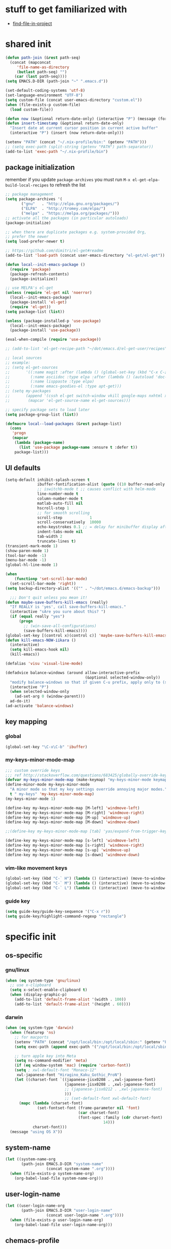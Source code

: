 #+BABEL: :cache yes
#+PROPERTY: header-args :tangle yes :comments org :results silent
#+STARTUP: showeverything

# =:tangle yes= not required for this to load correctly from init.el

* stuff to get familiarized with

  - [[https://github.com/technomancy/find-file-in-project][find-file-in-project]]

* shared init

#+BEGIN_SRC emacs-lisp
  (defun path-join (&rest path-seq)
    (concat (mapconcat
       'file-name-as-directory
       (butlast path-seq) "")
      (car (last path-seq))))
  (setq EMACS.D-DIR (path-join "~" ".emacs.d"))

  (set-default-coding-systems 'utf-8)
  (set-language-environment "UTF-8")
  (setq custom-file (concat user-emacs-directory "custom.el"))
  (when (file-exists-p custom-file)
    (load custom-file))

  (defun now (&optional return-date-only) (interactive "P") (message (format-time-string (if return-date-only "%Y-%m-%d" "%Y-%m-%d %H:%M:%S"))))
  (defun insert-timestamp (&optional return-date-only)
    "Insert date at current cursor position in current active buffer"
    (interactive "P") (insert (now return-date-only)))

  (setenv "PATH" (concat "~/.nix-profile/bin:" (getenv "PATH")))
  ;; (setq exec-path (split-string (getenv "PATH") path-separator))
  (add-to-list 'exec-path "~/.nix-profile/bin")
#+END_SRC

** package initialization

   remember if you update =package-archives= you must run
   =M-x el-get-elpa-build-local-recipes= to refresh the list

   #+BEGIN_SRC emacs-lisp
     ;; package management
     (setq package-archives '(
            ("gnu"   . "http://elpa.gnu.org/packages/")
            ("ELPA"  . "http://tromey.com/elpa/")
            ("melpa" . "https://melpa.org/packages/")))
     ;; activate all the packages (in particular autoloads)
     (package-initialize)

     ;; when there are duplicate packages e.g. system-provided Org,
     ;; prefer the newer
     (setq load-prefer-newer t)

     ;; https://github.com/dimitri/el-get#readme
     (add-to-list 'load-path (concat user-emacs-directory "el-get/el-get"))

     (defun local--init-emacs-package ()
       (require 'package)
       (package-refresh-contents)
       (package-initialize))

     ;; use MELPA's el-get
     (unless (require 'el-get nil 'noerror)
       (local--init-emacs-package)
       (package-install 'el-get)
       (require 'el-get))
     (setq package-list (list))

     (unless (package-installed-p 'use-package)
       (local--init-emacs-package)
       (package-install 'use-package))

     (eval-when-compile (require 'use-package))

     ;; (add-to-list 'el-get-recipe-path "~/dot/emacs.d/el-get-user/recipes")

     ;; local sources
     ;; example:
     ;; (setq el-get-sources
     ;;       '((:name magit :after (lambda () (global-set-key (kbd "C-x C-z") 'magit-status)))
     ;;         (:name asciidoc :type elpa :after (lambda () (autoload 'doc-mode "doc-mode" nil t) (add-to-list 'auto-mode-alist '("\\.adoc$" . doc-mode)) (add-hook 'doc-mode-hook '(lambda () (turn-on-auto-fill) (require 'asciidoc)))))
     ;;         (:name lisppaste :type elpa)
     ;;         (:name emacs-goodies-el :type apt-get)))
     ;; (setq my-packages
     ;;       (append '(cssh el-get switch-window vkill google-maps nxhtml xcscope yasnippet)
     ;;        (mapcar 'el-get-source-name el-get-sources)))

     ;; specify package sets to load later
     (setq package-group-list (list))

     (defmacro local--load-packages (&rest package-list)
       (cons
        'progn
        (mapcar
         (lambda (package-name)
           (list 'use-package package-name :ensure t :defer t))
         package-list)))
   #+END_SRC

** UI defaults

   #+BEGIN_SRC emacs-lisp
     (setq-default inhibit-splash-screen t
                   ibuffer-fontification-alist (quote ((10 buffer-read-only font-lock-constant-face) (15 (and buffer-file-name (string-match ibuffer-compressed-file-name-regexp buffer-file-name)) font-lock-doc-face) (20 (string-match "^*" (buffer-name)) font-lock-keyword-face) (25 (and (string-match "^ " (buffer-name)) (null buffer-file-name)) italic) (30 (memq major-mode ibuffer-help-buffer-modes) font-lock-comment-face) (35 (eq major-mode (quote dired-mode)) font-lock-function-name-face) (40 (string-match ".py" (buffer-name)) font-lock-type-face) (45 (string-match ".rb" (buffer-name)) font-lock-string-face) (50 (string-match ".org" (buffer-name)) font-lock-preprocessor-face)))
                   ;; iswitchb-mode t ;; causes conflict with helm-mode
                   line-number-mode t
                   column-number-mode t
                   matlab-auto-fill nil
                   hscroll-step 1
                   ;; for smooth scrolling
                   scroll-step            1
                   scroll-conservatively  10000
                   echo-keystrokes 0.1 ;; = delay for minibuffer display after pressing function key default is 1
                   indent-tabs-mode nil
                   tab-width 2
                   truncate-lines t)
     (transient-mark-mode 1)
     (show-paren-mode 1)
     (tool-bar-mode -1)
     (menu-bar-mode -1)
     (global-hl-line-mode 1)

     (when
         (functionp 'set-scroll-bar-mode)
       (set-scroll-bar-mode 'right))
     (setq backup-directory-alist '(("" . "~/dot/emacs.d/emacs-backup")))

       ;;; Don't quit unless you mean it!
     (defun maybe-save-buffers-kill-emacs (really)
       "If REALLY is 'yes', call save-buffers-kill-emacs."
       (interactive "sAre you sure about this? ")
       (if (equal really "yes")
           (progn
             ;; (win-save-all-configurations)
             (save-buffers-kill-emacs))))
     (global-set-key [(control x)(control c)] 'maybe-save-buffers-kill-emacs)
     (defun kill-emacs-NOW-iikara ()
       (interactive)
       (setq kill-emacs-hook nil)
       (kill-emacs))

     (defalias 'visu 'visual-line-mode)

     (defadvice balance-windows (around allow-interactive-prefix
                                        (&optional selected-window-only))
       "modify balance-windows so that if given C-u prefix, apply only to (selected-window)"
       (interactive "P")
       (when selected-window-only
         (ad-set-arg 0 (window-parent)))
       ad-do-it)
     (ad-activate 'balance-windows)
   #+END_SRC

** key mapping

*** global

    #+BEGIN_SRC emacs-lisp
      (global-set-key "\C-x\C-b" 'ibuffer)
    #+END_SRC

*** my-keys-minor-mode-map

    #+BEGIN_SRC emacs-lisp
      ;;; custom override keys
      ;;; ref http://stackoverflow.com/questions/683425/globally-override-key-binding-in-emacs
      (defvar my-keys-minor-mode-map (make-keymap) "my-keys-minor-mode keymap.")
      (define-minor-mode my-keys-minor-mode
        "A minor mode so that my key settings override annoying major modes."
        t " my-keys" 'my-keys-minor-mode-map)
      (my-keys-minor-mode 1)

      (define-key my-keys-minor-mode-map [M-left] 'windmove-left)
      (define-key my-keys-minor-mode-map [M-right] 'windmove-right)
      (define-key my-keys-minor-mode-map [M-up] 'windmove-up)
      (define-key my-keys-minor-mode-map [M-down] 'windmove-down)

      ;;(define-key my-keys-minor-mode-map [tab] 'yas/expand-from-trigger-key)

      (define-key my-keys-minor-mode-map [s-left] 'windmove-left)
      (define-key my-keys-minor-mode-map [s-right] 'windmove-right)
      (define-key my-keys-minor-mode-map [s-up] 'windmove-up)
      (define-key my-keys-minor-mode-map [s-down] 'windmove-down)
    #+END_SRC

*** vim-like movement keys

    #+BEGIN_SRC emacs-lisp
      (global-set-key (kbd "C-` H") (lambda () (interactive) (move-to-window-line-top-bottom 0)))
      (global-set-key (kbd "C-` M") (lambda () (interactive) (move-to-window-line-top-bottom)))
      (global-set-key (kbd "C-` L") (lambda () (interactive) (move-to-window-line-top-bottom -1)))
    #+END_SRC

*** guide key

    #+begin_src emacs-lisp
    (setq guide-key/guide-key-sequence '("C-x r"))
    (setq guide-key/highlight-command-regexp "rectangle")
    #+end_src



* specific init

** os-specific

*** gnu/linux

    #+BEGIN_SRC emacs-lisp
      (when (eq system-type 'gnu/linux)
        ;; use x-clipboard
        (setq x-select-enable-clipboard t)
        (when (display-graphic-p)
          (add-to-list 'default-frame-alist '(width . 100))
          (add-to-list 'default-frame-alist '(height . 60))))
    #+END_SRC

*** darwin

    #+BEGIN_SRC emacs-lisp
      (when (eq system-type 'darwin)
        (when (featurep 'ns)
          ;; for macports
          (setenv "PATH" (concat "/opt/local/bin:/opt/local/sbin:" (getenv "PATH")))
          (setq exec-path (append exec-path '("/opt/local/bin:/opt/local/sbin:")))

          ;; turn apple key into Meta
          (setq ns-command-modifier 'meta)
          (if (eq window-system 'mac) (require 'carbon-font))
          (setq ; xwl-default-font "Monaco-12"
           xwl-japanese-font "Hiragino_Kaku_Gothic_ProN")
          (let ((charset-font `((japanese-jisx0208 . ,xwl-japanese-font)
                                (japanese-jisx0208 . ,xwl-japanese-font)
                                ;; (japanese-jisx0212 . ,xwl-japanese-font)
                                )))
                                ;; (set-default-font xwl-default-font)
            (mapc (lambda (charset-font)
                    (set-fontset-font (frame-parameter nil 'font)
                                      (car charset-font)
                                      (font-spec :family (cdr charset-font) :size
                                                 14)))
                  charset-font)))
        (message "using OS X"))
    #+END_SRC

** system-name

   #+BEGIN_SRC emacs-lisp
     (let ((system-name-org
            (path-join EMACS.D-DIR "system-name"
                       (concat system-name ".org"))))
       (when (file-exists-p system-name-org)
         (org-babel-load-file system-name-org)))
   #+END_SRC

** user-login-name

   #+BEGIN_SRC emacs-lisp
     (let ((user-login-name-org
            (path-join EMACS.D-DIR "user-login-name"
                       (concat user-login-name ".org"))))
       (when (file-exists-p user-login-name-org)
         (org-babel-load-file user-login-name-org)))
   #+END_SRC

** chemacs-profile

   #+BEGIN_SRC emacs-lisp
     (when (boundp 'chemacs-current-emacs-profile)
       (let ((chemacs-profile-custom-file
              (path-join user-emacs-directory
                         "chemacs-profile-custom.el")))
         (when (file-exists-p chemacs-profile-custom-file)
           (load-file chemacs-profile-custom-file))))
   #+END_SRC

* package setup

** common

#+BEGIN_SRC emacs-lisp
  (local--load-packages
   ace-window  ;; switch to window by numbered target labels
   async ;; https://github.com/jwiegley/emacs-async
   auto-complete

   calfw
   calfw-org
   color-theme
   company
   counsel  ;; counsel-buffer-or-recentf etc

   csv-mode ;; in elpa, not melpa
   dash
   deadgrep
   deft
   diff-hl
   dirtree
   dumb-jump  ;; config-less M-. (xref-find-definitions)
   duplicate-thing  ;; provides duplicate-thing (e.g. duplicate a line)
   editorconfig
   elfeed
   elscreen
   emojify
   ereader  ;; .epub reader (somewhat stale)
   esqlite
   eyebrowse
   free-keys  ;; show what keys are available for binding; cf describe-personal-keybindings() from use-package
   fic-mode ;; to highlight TODO FIXME BUG etc
   find-file-in-project
   git-gutter
   git-timemachine
   guide-key
   ;; google-this

   helm
   helm-rg
   helm-org-rifle ;; https://github.com/alphapapa/helm-org-rifle
   helm-projectile
   helm-swoop

   hnreader
   htmlize ;; htmlize is needed for syntax highlighting in org-mode html output
   hydra
   ibuffer-vc
   iedit
   ivy
   ivy-rich

   json-mode
   jsonnet-mode
   jsonl
   jupyter
   lsp-mode
   lsp-ui

   magit
   mermaid-mode
   multiple-cursors
   muse
   mustache
   navi-mode
   neotree
   nix-mode

   ;; org-brain  ;; haven't used for long
   org-download
   org-noter
   org-ql
   org-sidebar
   origami  ;; code folding
   outorg outshine  ;; retire?
   ov ;; overlay

   paredit
   powerline
   project-explorer
   projectile
   request
   restclient
   quelpa
   s
   simple-httpd
   skewer-mode ;; js live repl https://github.com/skeeto/skewer-mode
   solarized-theme
   spinner ;; spinner for ongoing operation
   sqlite
   sr-speedbar ;; file list view in buffer
   string-inflection ;; underscore -> UPCASE -> CapitalCase -> camelCase -> kebab-case
   swiper
   tabbar
   terraform-mode
   transpose-frame
   try
   typescript-mode
   undo-tree
   vterm
   ;; if win-switch works, remove this:
   ;; linkd ;; required for win-switch
   with-editor ;; dependency for magit
   yasnippet
   )
#+END_SRC

** quelpa

   #+BEGIN_SRC emacs-lisp
     (quelpa
      '(quelpa-use-package
        :fetcher git
        :url "https://github.com/quelpa/quelpa-use-package.git"))
     (require 'quelpa-use-package)
   #+END_SRC

*** dired+

    #+BEGIN_SRC emacs-lisp
      (use-package dired+
        :quelpa (dired+ :fetcher github :repo "emacsmirror/dired-plus"))
      ;; show details by default; "(" to toggle
      (setq diredp-hide-details-initially-flag nil)
    #+END_SRC

*** unbound

    provides =describe-unbound-keys=

    #+BEGIN_SRC emacs-lisp
      (use-package unbound
        :quelpa (unbound :fetcher github :repo "emacsmirror/unbound"))
    #+END_SRC

*** so-long

    https://www.emacswiki.org/emacs/SoLong

    #+BEGIN_SRC emacs-lisp
      (use-package so-long
        :quelpa (so-long :url "https://raw.githubusercontent.com/emacs-mirror/emacs/master/lisp/so-long.el" :fetcher url)
        :config (global-so-long-mode 1))
    #+END_SRC

** eval-in-repl

   #+BEGIN_SRC emacs-lisp :results silent
     (use-package eval-in-repl
       :ensure t
       :config (progn
                 ;; Shell support
                 (require 'eval-in-repl-shell)

                 ;; Version with opposite behavior to eir-jump-after-eval configuration
                 (defun eir-eval-in-shell2 ()
                   "eval-in-repl for shell script (opposite behavior)

                    This version has the opposite behavior to the eir-jump-after-eval
                    configuration when invoked to evaluate a line."
                   (interactive)
                   (let ((eir-jump-after-eval (not eir-jump-after-eval)))
                     (eir-eval-in-shell)))
                 ;; (add-hook 'sh-mode-hook
                 ;;           '(lambda()
                 ;;              (local-set-key (kbd "C-M-<return>") 'eir-eval-in-shell2)))

                 (add-hook 'sh-mode-hook
                           '(lambda()
                              (local-set-key (kbd "C-<return>") 'eir-eval-in-shell)))))
   #+END_SRC

*** eval-in-repl-like for ansi-term

    will only work if ansi-term is in line mode (=C-c C-j=)
    switch back to char mode with =C-c C-k=

    #+BEGIN_SRC emacs-lisp
      (setq local--term-buffer-maximum-size 0)
      (defun local--send-current-line-to-term (prefix)
        ;; prefix to insert output below current line
        (interactive "P")
        (let* ((cur-line (thing-at-point 'line t))
               ;; (process-name "*ansi-term*")
               (process-name "*shell*")
               ;; (cur-line "ls -l\n")
               (cur-buf (current-buffer))
               (shell-buf (get-buffer process-name))
               (cur-point-in-process (let ((rtn (progn (switch-to-buffer shell-buf)
                                                       (point))))
                                       (switch-to-buffer cur-buf)
                                       rtn)))
          (process-send-string
           process-name
           (if (string-match "[ \t\n]*$" cur-line)
               (concat (replace-match "" nil nil cur-line) "\n")
             cur-line))
          (if prefix
              (save-excursion
                ;; hack
                (sleep-for 1)
                (let ((new-point-max (progn (switch-to-buffer shell-buf)
                                            (point-max)))
                      (new-content (progn
                                     (switch-to-buffer shell-buf)
                                     (buffer-substring cur-point-in-process (point-max)))))
                  (switch-to-buffer cur-buf)
                  (end-of-line)
                  (newline)
                  (insert new-content)
                  (insert (format "point: %s\nnew max: %s\nstring: %s\n" cur-point-in-process new-point-max new-content))))
            (progn
              (message "NO PREFIX")
             (next-line)))))
      ;; (local-set-key (kbd "C-<return>") 'local--send-current-line-to-term)
    #+END_SRC

** deft

   #+BEGIN_SRC emacs-lisp
     ;; in case useful: http://jblevins.org/projects/deft/
     ;; Deft is an Emacs mode for quickly browsing, filtering, and editing directories of plain text notes, inspired by Notational Velocity.
     (setq deft-extensions '("org" "tid")
           deft-directory "~/note/org/"
           deft-text-mode 'org-mode
           deft-recursive t
           deft-use-filename-as-title t
           deft-ignore-file-regexp "\\$.+") ;; for ignoring special tiddlers
   #+END_SRC

** fiplr (vim-like ctrl-p)

   #+BEGIN_SRC emacs-lisp
     (use-package fiplr
       :ensure t
       :config (setq fiplr-ignored-globs
                     '((directories (".git" ".svn"))
                       (files ("*.jpg" "*.png" "*.zip" "*~"
                               "*.pyc" "*.min.js")))))
   #+END_SRC

** multi-web-mode

   #+BEGIN_SRC emacs-lisp
     (use-package multi-web-mode
       :ensure t
       :defer t
       :config (progn
                 (setq mweb-default-major-mode 'html-mode)
                 (setq mweb-tags '((php-mode "<\\?php\\|<\\? \\|<\\?=" "\\?>")
                                   (js-mode "<script +\\(type=\"text/javascript\"\\|language=\"javascript\"\\)[^>]*>" "</script>")
                                   (css-mode "<style +type=\"text/css\"[^>]*>" "</style>")))
                 (setq mweb-filename-extensions '("php" "htm" "html" "ctp" "phtml" "php4" "php5"))
                 (multi-web-global-mode 1)))
   #+END_SRC

** win-switch

   allows repeated =other-window= via =C-x o o o ...=

   #+BEGIN_SRC emacs-lisp
     (use-package win-switch
       :ensure t
       :bind ("C-x o" . win-switch-dispatch)
       :config (setq win-switch-idle-time 0.3))
   #+END_SRC

** package-common.el

  #+BEGIN_SRC emacs-lisp
    (setq el-get-sources
          '((:name tiddlywiki-org
                   :type git
                   :url "git://github.com/whacked/tiddlywiki-org.git"
                   :features "tiddlywiki-mode")

            (:name ob-shstream
                   :type git
                   :url "git://github.com/whacked/ob-shstream.git"
                   :features "ob-shstream")

            (:name clojure-utils
                   :type git
                   :url "https://github.com/plexus/emacs-clojure-utils.git"
                   :features "clojure-utils")))

    (setq my-packages
          (append
           '(el-get
             ;; NOTE: packages moved to use-package macro
             )
           (mapcar 'el-get-source-name el-get-sources)))

  #+END_SRC

** color themes

   #+BEGIN_SRC emacs-lisp
     (setq package-list
           (delete-dups
            (append package-list
                    '(color-theme-buffer-local
                      load-theme-buffer-local
                      ;; color themes, see https://emacsthemes.com/charts/all-time.html
                      alect-themes
                      ample-theme
                      cyberpunk-theme
                      leuven-theme
                      material-theme
                      monokai-theme
                      solarized-theme
                      ujelly-theme
                      zenburn-theme
                      ))))
   #+END_SRC

** conditional package loaders

*** coding.el (:code)

 #+BEGIN_SRC emacs-lisp
   (when t ;; (memq :code package-group-list)
     (setq package-list
           (delete-dups
            (append package-list
                    '(f
                      ess
                      gnuplot-mode
                      graphviz-dot-mode
                      haskell-mode
                      haxe-mode
                      js2-mode
                      json-rpc ;; https://github.com/skeeto/elisp-json-rpc
                      lua-mode
                      markdown-mode
                      matlab-mode
                      ;; nxhtml
                      ob-async ;; https://github.com/astahlman/ob-async
                      ob-go ;; https://github.com/pope/ob-go
                      ob-ipython ;; https://github.com/gregsexton/ob-ipython/
                      python-mode
                      pyvenv
                      rainbow-mode
                      rspec-mode
                      ruby-mode
                      yaml-mode
                      zencoding-mode
                      inf-ruby
                      ))))
     (setq my-packages
           (delete-dups
            (append my-packages
                    '(
                      ;; nxhtml
                      )))))
   (add-hook 'haskell-mode-hook 'turn-on-haskell-doc-mode)
   (add-hook 'haskell-mode-hook 'turn-on-haskell-indentation)

   (eval-after-load 'haxe-mode
     '(define-key haxe-mode-map (kbd "C-c C-c")
        (lambda () (interactive) (compile "make"))))
   (add-hook 'shell-mode-hook 'ansi-color-for-comint-mode-on)
 #+END_SRC

*** lispy-stuff.el (:lisp)

 #+BEGIN_SRC emacs-lisp
   (setq package-list
         (delete-dups
          (append package-list
                  '(cider
                    clojure-mode
                    clj-refactor
                    expand-region
                    hy-mode
                    popup
                    queue
                    sibilant-mode
                    inf-clojure
                    seq))))

   (global-set-key (kbd "C-=") 'er/expand-region)
   (autoload 'paredit-mode "paredit" "Minor mode for pseudo-structurally editing Lisp code." t)
   (add-hook 'cider-repl-mode-hook        #'enable-paredit-mode)
   (add-hook 'emacs-lisp-mode-hook        #'enable-paredit-mode)
   (add-hook 'lisp-mode-hook              #'enable-paredit-mode)
   (add-hook 'lisp-interaction-mode-hook  #'enable-paredit-mode)
   (add-hook 'hy-mode-hook                #'enable-paredit-mode)
   (add-hook 'sibilant-mode-hook          #'enable-paredit-mode)
   (add-hook 'clojure-mode-hook           #'enable-paredit-mode)
   (add-hook 'clojurescript-mode-hook     #'enable-paredit-mode)
 #+END_SRC

*** only run on main machine (:unportable)

 #+BEGIN_SRC emacs-lisp
   (when (memq :unportable package-group-list)
     (local--load-packages
      pdf-tools
      ;; org-pdfview
      epc ;; https://github.com/kiwanami/emacs-epc
      ;; swank-js ;; move to el-get?
      ))

 #+END_SRC

*** apply packages

 #+BEGIN_SRC emacs-lisp
   ;; install the missing packages
   (dolist (package package-list)
     (unless (package-installed-p package)
       (package-install package)))

   (setq my-packages (delete-dups my-packages))
   (el-get 'sync my-packages)
 #+END_SRC

* usual-environment.el

** recentf

#+BEGIN_SRC emacs-lisp
  (recentf-mode 1)
  (setq recentf-max-menu-items 100)
  (setq recentf-max-saved-items 200)
#+END_SRC

** remainder

#+BEGIN_SRC emacs-lisp
  (setq helm-exit-idle-delay 0) ;; fixes "display not ready" https://github.com/emacs-helm/helm/issues/550

  ;; kill process hack
  ;; http://stackoverflow.com/questions/10627289/emacs-internal-process-killing-any-command
  (define-key process-menu-mode-map (kbd "C-k") 'joaot/delete-process-at-point)

  (defun joaot/delete-process-at-point ()
    (interactive)
    (let ((process (get-text-property (point) 'tabulated-list-id)))
      (cond ((and process
                  (processp process))
             (delete-process process)
             (revert-buffer))
            (t
             (error "no process at point!")))))

  ;; prevent special buffers from messing with the current layout
  ;; see: http://www.gnu.org/software/emacs/manual/html_node/emacs/Special-Buffer-Frames.html
  (setq special-display-buffer-names
        '("*grep*" "*tex-shell*" "*Help*" "*Packages*" "*Capture*"))
  (setq special-display-function 'my-special-display-function)
  (defun my-special-display-function (buf &optional args)
    ;; (special-display-popup-frame buf)
    (special-display-popup-frame buf `((height . 40)
                                       ;; (left . ,(+ 40 (frame-parameter (selected-frame) 'left)))
                                       ;; (top . ,(+ 20 (frame-parameter (selected-frame) 'top)))
                                       )))
  ;; new behavior in emacs 24?
  ;; http://superuser.com/questions/397806/emacs-modify-quit-window-to-delete-buffer-not-just-bury-it
  (defadvice quit-window (before quit-window-always-kill)
    "When running `quit-window', always kill the buffer."
    (ad-set-arg 0 t))
  (ad-activate 'quit-window)

  (require 'dabbrev)
  (setq dabbrev-always-check-other-buffers t)
  (setq dabbrev-abbrev-char-regexp "\\sw\\|\\s_")

  ;;; see http://www.emacswiki.org/emacs/DeskTop
  ;;; desktop-override-stale-locks.el begins here
  (defun emacs-process-p (pid)
    "If pid is the process ID of an emacs process, return t, else nil.
  Also returns nil if pid is nil."
    (when pid
      (let* ((cmdline-file (concat "/proc/" (int-to-string pid) "/cmdline")))
        (when (file-exists-p cmdline-file)
          (with-temp-buffer
            (insert-file-contents-literally cmdline-file)
            (goto-char (point-min))
            (search-forward "emacs" nil t)
            pid)))))

  (defadvice desktop-owner (after pry-from-cold-dead-hands activate)
    "Don't allow dead emacsen to own the desktop file."
    (when (not (emacs-process-p ad-return-value))
      (setq ad-return-value nil)))
  ;;; desktop-override-stale-locks.el ends here

  (when (load "auctex.el" t t t) ;; first t = don't throw error if not exist
    (load "preview-latex.el" nil t t)
    (add-hook 'LaTeX-mode-hook 'turn-on-reftex)
    (setq TeX-command-master "latex")
    (setq TeX-auto-save t)
    (setq TeX-parse-self t)
    (setq TeX-save-query t))

  (defun surround-region-with-tag (tag-name beg end)
    (interactive "sTag name: \nr")
    (save-excursion
      (goto-char end)
      (insert "</" tag-name ">")
      (goto-char beg)
      (insert "<" tag-name ">")))

  (require 'ansi-color)
  (require 'uniquify)
  (setq uniquify-buffer-name-style 'post-forward-angle-brackets)

  (setq ibuffer-expert t)
  (add-hook 'ibuffer-mode-hook '(lambda () (ibuffer-auto-mode 1)))
  ;; (setq ibuffer-show-empty-filter-groups nil)
  (add-hook 'ibuffer-hook
            (lambda ()
              (ibuffer-vc-set-filter-groups-by-vc-root)
              (ibuffer-do-sort-by-alphabetic)))
  ;; see http://www.emacswiki.org/emacs/IbufferMode#toc3
  ;; Switching to ibuffer puts the cursor on the most recent buffer
  (defadvice ibuffer (around ibuffer-point-to-most-recent) ()
             "Open ibuffer with cursor pointed to most recent buffer name"
             (let ((recent-buffer-name (buffer-name)))
               ad-do-it
               (ibuffer-jump-to-buffer recent-buffer-name)))
  (ad-activate 'ibuffer)

  (winner-mode 1)

  (setq slime-multiprocessing t)
  (setq slime-net-coding-system 'utf-8-unix)

  ;; to clear shell in ESS mode
  ;; http://stackoverflow.com/questions/3447531/emacs-ess-version-of-clear-console
  (defun clear-shell ()
    (interactive)
    (let ((old-max comint-buffer-maximum-size))
      (setq comint-buffer-maximum-size 0)
      (comint-truncate-buffer)
      (setq comint-buffer-maximum-size old-max)))
  (put 'set-goal-column 'disabled nil)
  (put 'narrow-to-region 'disabled nil)

  ;; eliminate strange error with this for now
  (defvar warning-suppress-types nil)
#+END_SRC

** org mode

   if you are getting =Symbol's value as variable is void: org-babel-safe-header-args= errors
   you can try =M-x org-reload= and re-init

 #+BEGIN_SRC emacs-lisp
   (define-key global-map "\C-cl" 'org-store-link)
   (define-key global-map "\C-ca" 'org-agenda)
   (define-key my-keys-minor-mode-map (kbd "M-_") 'org-metaleft)
   (define-key my-keys-minor-mode-map (kbd "M-+") 'org-metaright)
 #+END_SRC

 #+BEGIN_SRC emacs-lisp
   ;; force org-babel src edit to use same window instead of splitting
   (setq org-src-window-setup 'current-window)
   (require 'jupyter)
   (org-babel-do-load-languages
    'org-babel-load-languages
    '((R . t)
      (python . t)
      (ledger . t)
      (jupyter . t)  ;; emacs-jupyter
      (C . t)
      (lua . t)
      (gnuplot . t)
      (emacs-lisp . t)
      (ruby . t)
      (shell . t)
      (clojure . t)
      (lisp . t)
      (haskell . t)
      (dot . t)
      (perl . t)
      ;; (matlab . t)
      (octave . t)
      (org . t)
      (latex . t)
      (ditaa . t)
      (go . t)
      (sqlite . t)
      (shstream . t)
      ))

   (when (locate-library "python-mode")
     (require 'python-mode)
     ;; don't make python-mode launch a shell everytime a .py file is
     ;; loaded
     (setq py-start-run-py-shell nil)
     ;; (add-to-list 'auto-mode-alist '("\\.py\\'" . python-mode))
     ;; (add-to-list 'interpreter-mode-alist '("python" . python-mode))
     ;; (when (executable-find "ipython")
     ;;   (require 'ipython)
     ;;   (setq org-babel-python-mode 'python-mode))
     )

   ;; (setq-default py-split-windows-on-execute-function 'split-window-horizontally)
   (setq-default py-keep-windows-configuration t)

   ;; FIXME
   ;; (setq org-ditaa-jar-path "~/dot/emacs.d/bundle/org-mode/contrib/scripts/ditaa.jar")

   (defun ansi-unansify (beg end)
     "to help fix ansi- control sequences in babel-sh output"
     (interactive (list (point) (mark)))
     (unless (and beg end)
       (error "The mark is not set now, so there is no region"))
     (insert (ansi-color-filter-apply (filter-buffer-substring beg end t))))

   (setq org-log-done t)

   ;;Match org file: links
   ;; old, for iimage-minor-mode
   ;; (add-to-list 'iimage-mode-image-regex-alist
   ;;              (cons (concat "file:\\(~?[]\\[\\(\\),~+./_0-9a-zA-Z -]+\\.\\(GIF\\|JP\\(?:E?G\\)\\|P\\(?:BM\\|GM\\|N[GM]\\|PM\\)\\|SVG\\|TIFF?\\|X\\(?:[BP]M\\)\\|gif\\|jp\\(?:e?g\\)\\|p\\(?:bm\\|gm\\|n[gm]\\|pm\\)\\|svg\\|tiff?\\|x\\(?:[bp]m\\)\\)\\)")  1))
   (define-key global-map (kbd "<f9>") 'org-agenda)
   (defun set-calendar-appt ()
     (save-excursion
       (end-of-buffer)
       (outline-previous-visible-heading 1)
       (backward-char)
       (when (re-search-forward org-ts-regexp nil t)
         (let* ((spl-matched (split-string (match-string 1) " "))
                (date (first spl-matched))
                (time (if (= 3 (length spl-matched)) ;; contains time
                          (third spl-matched)
                        ;; only contains date
                        nil))
                (tm-start (or time "00:00"))
                (alarm "5min")
                (name (save-excursion
                        (end-of-buffer)
                        (outline-previous-visible-heading 1)
                        (backward-char)
                        (when (re-search-forward org-complex-heading-regexp nil t)
                          (replace-regexp-in-string (concat "[[:space:]]*" org-ts-regexp "[[:space:]]*") "" (match-string 4))))))
           (start-process
            "kalarm-process" "*Messages*" "/usr/bin/kalarm"
            "--color"
            "0x00FF00"
            "--time"
            (format "%s-%s" date tm-start)
            "--reminder"
            "0H5M"
            ;; doesn't work :(
            ;; "--play" "/usr/share/sounds/KDE-Im-Sms.ogg"
            "--beep"
            (format "%s" name))))))

   ;; thanks to http://kliketa.wordpress.com/2010/08/04/gtklook-browse-documentation-for-gtk-glib-and-gnome-inside-emacs/
   ;NEW;(require 'gtk-look)
   (setq browse-url-browser-function 'browse-url-generic
         browse-url-generic-program "chromium-browser")
   ;;(setq browse-url-browser-function
   ;; '(("file:.*/usr/share/doc/.*gtk.*-doc/.*" . w3m-browse-url)
   ;;   ("." . browse-url-firefox)))

   ;; ref: http://emacs-fu.blogspot.com/2009/11/showing-pop-ups.html
   (defun djcb-popup (title msg &optional icon sound)
     "Show a popup if we're on X, or echo it otherwise; TITLE is the title
   of the message, MSG is the context. Optionally, you can provide an ICON and
   a sound to be played"

     (interactive)
     (if (eq window-system 'x)
         (shell-command (concat "notify-send "

                                (if icon (concat "-i " icon) "")
                                " '" title "' '" msg "'")))
     (when sound (shell-command
                  (concat "mplayer -really-quiet " sound " 2> /dev/null"))))

   ;; the appointment notification facility
   (setq
    appt-message-warning-time 10 ;; warn 10 min in advance
    appt-display-mode-line t     ;; show in the modeline
    appt-display-format 'window) ;; use our func
   (appt-activate 1)              ;; active appt (appointment notification)
   (display-time)                 ;; time display is required for this...
   (setq appt-audible t)

   ;; our little façade-function for djcb-popup
   (defun djcb-appt-display (min-to-app new-time msg)
     (djcb-popup (format "Appointment in %s minute(s)" min-to-app) msg
                 "/usr/share/icons/gnome/32x32/status/appointment-soon.png"
                 "/usr/share/sounds/ubuntu/stereo/phone-incoming-call.ogg"))
   (setq appt-disp-window-function (function djcb-appt-display))

   (defun org-add-appt-after-save-hook ()
     (if ;(string= mode-name "Org")
         (member (buffer-file-name) org-agenda-files)
         (org-agenda-to-appt)))
   (add-hook 'after-save-hook 'org-add-appt-after-save-hook)

    ;; update appt each time agenda opened
   (add-hook 'org-finalize-agenda-hook 'org-agenda-to-appt)

   (defun kiwon/merge-appt-time-msg-list (time-msg-list)
     "Merge time-msg-list's elements if they have the same time."
     (let* ((merged-time-msg-list (list)))
       (while time-msg-list
         (if (eq (car (caar time-msg-list)) (car (caar (cdr time-msg-list))))
             (setq time-msg-list
                   (cons
                    (append
                     (list (car (car time-msg-list)) ; time
                           (concat (car (cdr (car time-msg-list))) " / "(car (cdr (car (cdr time-msg-list)))))) ; combined msg
                     (cdr (cdr (car time-msg-list)))) ; rest information
                    (nthcdr 2 time-msg-list)))
           (progn (add-to-list 'merged-time-msg-list (car time-msg-list) t)
                  (setq time-msg-list (cdr time-msg-list)))))
       merged-time-msg-list))

   (defun kiwon/org-agenda-to-appt ()
     (prog2
         (setq appt-time-msg-list nil)
         (org-agenda-to-appt)
       (setq appt-time-msg-list (kiwon/merge-appt-time-msg-list appt-time-msg-list))))

   ;; (add-hook 'org-finalize-agenda-hook (function kiwon/org-agenda-to-appt))

   ;; see earlier commits for google calendar interaction
   ;; ref http://article.gmane.org/gmane.emacs.orgmode/27214
   ;; "defadvice org-agenda-add-entry-to-org-agenda-diary-file"
 #+END_SRC

*** re-enable org-tempo

    this enables shortcut expansions like "<s<TAB>". it is off by default since org 9.2

    #+begin_src emacs-lisp
      (when (<= 9.2
                (string-to-number
                 (replace-regexp-in-string
                  "\\.[[:digit:]]+$" ""
                  org-version)))
        (require 'org-tempo))
    #+end_src

*** org capture

    see http://pages.sachachua.com/.emacs.d/Sacha.html#orgheadline56
    http://doc.norang.ca/org-mode.html#Capture
    http://orgmode.org/manual/Template-elements.html
    http://orgmode.org/manual/Capture-templates.html#Capture-templates


    #+BEGIN_SRC emacs-lisp
      (add-hook 'org-remember-mode-hook '(lambda () (visual-line-mode t)))
      (add-hook 'org-remember-before-finalize-hook 'set-calendar-appt)

      ;;; attempt to use org-capture.
      ;;; remember's work flow is actually more pleasant.
      ;;; in single buffer visible phase, capture:
      ;;; 1. creates split buffer, gets selection
      ;;; 2. fills template in that buffer
      ;;; 3. completes capture in that buffer
      ;;; 4. restores original buffer
      ;;; this is identical to remember
      ;;; in split-buffer phase, capture:
      ;;; 1. opens selection window in non-focused buffer (good)
      ;;; 2. after get selection, fills template in focused buffer,
      ;;; i.e. it switches away from the window where the selection took place (bad)
      ;;; 3. when authoring buffer for capture is open, the previously
      ;;; focused buffer is again put in the split where the template
      ;;; selection screen came up (bad)
      ;;; 4. when finished, layout is restored (expected)
      ;;; the amount of attention shifting is pretty annoying
      ;;;
      ;;;;(define-key global-map "\M-\C-r" 'org-capture)
      ;;;(setq org-capture-templates
      ;;;      '(("t" "Todo" entry (file "~/note/org/todos.org" "Tasks")
      ;;;         "* TODO %?\nAdded: %U" :empty-lines 1)
      ;;;        ("c" "CNE-todo" entry ("~/note/cne/cne.org" "All Todo")
      ;;;         "* TODO [#%^{IMPORTANCE|B}] [%^{URGENCY|5}] %?\nAdded: %U")
      ;;;        ("n" "Nikki" entry (file+headline "~/note/org/nikki.org" "ALL")
      ;;;         "* %U %?\n\n %i\n %a\n\n" :empty-lines 1)
      ;;;        ("s" "State" entry (file "~/note/org/state.org")
      ;;;         "* %U %? " :empty-lines 1)
      ;;;        ("v" "Vocab" plain (file "~/note/org/vocab.org")
      ;;;         "** %U %^{Word}\n%?\n# -*- xkm-export -*-\n" :empty-lines 1)
      ;;;        ;; idea template used to be:
      ;;;        ;; "* %^{Title}\n%?\n  %a"
      ;;;        ;; but org-capture-fill-template calls (delete-other-windows)
      ;;;        ;; and maximizes the template-filling buffer
      ;;;        ;; which is pretty annoying. so simply stop using template prompts
      ;;;        ("i" "Idea" entry (file "~/note/org/idea.org")
      ;;;         "* %?\n  %a" :empty-lines 1)
      ;;;        ("d" "Dump" entry (file+datetree "~/note/org/dump.org")
      ;;;         "* %?\n%U\n" :empty-lines 1)))

      ;; (require 'org-drill)

      ;;; org-mode with remember
      ;; (org-remember-insinuate)
      (setq org-directory "~/note/org")
      (setq org-default-notes-file (concat (file-name-as-directory org-directory) "index.org.gpg"))

      ;;(define-key global-map "\C-cr" 'org-remember)
      ;; (define-key global-map "\M-\C-r" 'org-remember)
      (global-set-key (kbd "C-c c") 'org-capture)

      ;; Capture templates for: TODO tasks, Notes, appointments, phone calls, meetings, and org-protocol
      ;; (setq org-capture-templates
      ;;       (quote (("t" "todo" entry (file "~/git/org/refile.org")
      ;;                "* TODO %?\n%U\n%a\n" :clock-in t :clock-resume t)
      ;;               ("r" "respond" entry (file "~/git/org/refile.org")
      ;;                "* NEXT Respond to %:from on %:subject\nSCHEDULED: %t\n%U\n%a\n" :clock-in t :clock-resume t :immediate-finish t)
      ;;               ("n" "note" entry (file "~/git/org/refile.org")
      ;;                "* %? :NOTE:\n%U\n%a\n" :clock-in t :clock-resume t)
      ;;               ("j" "Journal" entry (file+datetree "~/git/org/diary.org")
      ;;                "* %?\n%U\n" :clock-in t :clock-resume t)
      ;;               ("w" "org-protocol" entry (file "~/git/org/refile.org")
      ;;                "* TODO Review %c\n%U\n" :immediate-finish t)
      ;;               ("m" "Meeting" entry (file "~/git/org/refile.org")
      ;;                "* MEETING with %? :MEETING:\n%U" :clock-in t :clock-resume t)
      ;;               ("p" "Phone call" entry (file "~/git/org/refile.org")
      ;;                "* PHONE %? :PHONE:\n%U" :clock-in t :clock-resume t)
      ;;               ("h" "Habit" entry (file "~/git/org/refile.org")
      ;;                "* NEXT %?\n%U\n%a\nSCHEDULED: %(format-time-string \"%<<%Y-%m-%d %a .+1d/3d>>\")\n:PROPERTIES:\n:STYLE: habit\n:REPEAT_TO_STATE: NEXT\n:END:\n"))))

      ;; see http://orgmode.org/manual/Template-elements.html

      (setq org-capture-templates
      '(
        ;; ("t" "Todo" entry
        ;;  "~/note/org/todos.org"
        ;;  "* TODO %?\nAdded: %U" "Main")
        ;; ("c" "CNE" entry
        ;;   "~/note/cne/cne.org"
        ;;  "* TODO %?\nAdded: %U" "All Todo")
        ;; ("n" "Nikki" entry
        ;;   "~/note/org/nikki.org"
        ;;  "* %U %?\n\n %i\n %a\n\n" "ALL")
        ;; ;; ("State" ?s "* %U %? " "~/note/org/state.org")
        ;; ("s" "Scholar" entry
        ;;  "~/note/org/scholar.org"
        ;;  "* %?\nadded: %U")
        ;; ("v" "Vocab" entry
        ;;   "~/note/org/vocab.org"
        ;;  "* %U %^{Word}\n%?\n# -*- xkm-export -*-\n")
        ;; ("i" "Idea" entry
        ;;       "~/note/org/idea.org"
        ;;      "* %^{Title}\n%?\n  %a\n  %U" "Main")
        ;;     ;;("Music" ?m "- %? %U\n" "~/note/org/music.org" "good")
        ;;     ("l" "learn" entry
        ;;      "omi%?" "~/note/org/learn.org" "captured")
        ;;     ("m" "mem" "** %U    :drill:\n
        ;;     :PROPERTIES:
        ;;     :DATE_ADDED: %U
        ;;     :SOURCE_URL: %a
        ;;     :END:
        ;; \n%i%?" "~/note/org/learn.org" "captured")
        ("d" "Dump" entry
         (file+headline "~/note/org/dump.org" "test")
         )
        ))
    #+END_SRC

*** timestamps in org babel code blocks

https://emacs.stackexchange.com/a/35904

#+BEGIN_SRC emacs-lisp
(defadvice org-babel-execute-src-block (after org-babel-record-execute-timestamp)
  (let ((code-block-params (nth 2 (org-babel-get-src-block-info)))
        (code-block-name (nth 4 (org-babel-get-src-block-info))))
    (let ((timestamp (cdr (assoc :timestamp code-block-params)))
          (result-params (assoc :result-params code-block-params)))
      (if (and (equal timestamp "t") (> (length code-block-name) 0))
          (save-excursion
            (search-forward-regexp (concat "#\\+RESULTS\\(\\[.*\\]\\)?: "
                                           code-block-name))
            (beginning-of-line)
            (search-forward "RESULTS")
            (kill-line)
            (insert (concat (format-time-string "[%F %r]: ") code-block-name)))
        (if (equal timestamp "t")
            (message (concat "Result timestamping requires a #+NAME: "
                             "and a ':results output' argument.")))))))
(ad-activate 'org-babel-execute-src-block)
#+END_SRC

#+BEGIN_EXAMPLE
  ,#+NAME: test-no-timestamp
  ,#+BEGIN_SRC sh :results output :cache yes
  echo "This ones doesn't have the right args for timestamping $(date)"
  ,#+END_SRC

  ,#+RESULTS[fb30d36ed14e5d85deb704ca333e08b83897bfe4]: test-no-timestamp
  : This ones doesn't have the right args for timestamping Sun 12 Jul 2020 08:25:51 PM PDT

  note that the :cache parameter gets overridden

  ,#+NAME: test-timestamp
  ,#+BEGIN_SRC shell :results output :timestamp t :cache yes
  echo "This one should have a timestamp. Run me again, I update."
  ,#+END_SRC

  ,#+RESULTS[2020-07-12 08:25:45 PM]: test-timestamp
  : This one should have a timestamp. Run me again, I update.
#+END_EXAMPLE

** org-mode conf

   #+BEGIN_SRC emacs-lisp
     (setq org-agenda-restore-windows-after-quit t
           org-catch-invisible-edits "show"
           org-agenda-window-setup (quote other-window)
           org-drill-optimal-factor-matrix (quote ((2 (2.6 . 2.6) (2.7 . 2.691)) (1 (2.6 . 4.14) (2.36 . 3.86) (2.1799999999999997 . 3.72) (1.96 . 3.58) (1.7000000000000002 . 3.44) (2.5 . 4.0))))
           org-file-apps (quote ((auto-mode . emacs) ("\\.mm\\'" . default) ("\\.x?html?\\'" . default) ("\\.xoj\\'" . "xournal %s") ("\\.pdf\\'" . "evince %s")))
           org-modules (quote (org-bbdb org-bibtex org-gnus org-info
                                        ;; deprecate, causes problems now
                                        ;; org-jsinfo
                                        org-habit org-irc org-mew org-mhe org-rmail org-vm org-wl org-w3m
                                        ;; inclusion of this seems to cause problems with using
                                        ;; load-theme-buffer-local (but! not color-theme-buffer-local)
                                        ;; org-drill
                                        org-docview))
           org-src-fontify-natively t
           org-startup-folded (quote showeverything)
           org-ellipsis "⤵"
           ;; FIXME this probably doesn't work as expected
           org-startup-folded nil
           org-export-coding-system 'utf-8)

     ;; ref https://zzamboni.org/post/beautifying-org-mode-in-emacs/
     (when window-system
       (let* ((variable-tuple
               (cond ((x-family-fonts "Sans Serif")    '(:family "Sans Serif"))
                     ((x-list-fonts "Inconsolata")     '(:font "Inconsolata"))
                     (nil (warn "Cannot find a Sans Serif Font.  Install Source Sans Pro."))))
              (base-font-color     (face-foreground 'default nil 'default))
              (headline           `(:inherit default :inverse-video t :weight bold :foreground ,base-font-color)))

         (custom-theme-set-faces
          'user
          `(org-level-1 ((t (,@headline ,@variable-tuple :height 2.2 :foreground "brown"   :background "white"))))
          `(org-level-2 ((t (,@headline ,@variable-tuple :height 2.0 :foreground "red"     :background "white"))))
          `(org-level-3 ((t (,@headline ,@variable-tuple :height 1.8 :foreground "orange"  :background "black"))))
          `(org-level-4 ((t (,@headline ,@variable-tuple :height 1.6 :foreground "yellow3" :background "white"))))
          `(org-level-5 ((t (,@headline ,@variable-tuple :height 1.4 :foreground "green4"  :background "white"))))
          `(org-level-6 ((t (,@headline ,@variable-tuple :height 1.2 :foreground "blue"    :background "white"))))
          `(org-level-7 ((t (,@headline ,@variable-tuple))))
          `(org-level-8 ((t (,@headline ,@variable-tuple))))
          `(org-document-title ((t (,@headline ,@variable-tuple :height 2.0 :underline nil))))
          '(table-cell ((t (:background "#DD8" :foreground "gray50" :inverse-video nil))))
          '(table-cell-face ((((class color)) (:background "#AA3" :foreground "gray90")))))))
   #+END_SRC

*** TODO FIXME pdf-tools interaction

    http://matt.hackinghistory.ca/2015/11/11/note-taking-with-pdf-tools/

    #+BEGIN_SRC emacs-lisp
      (when (and (memq :pdf-tools package-group-list)
                 (require 'pdf-tools nil :noerror))
        (pdf-tools-install)

        ;; this is stolen from https://github.com/pinguim06/pdf-tools/commit/22629c746878f4e554d4e530306f3433d594a654
        (defun pdf-annot-edges-to-region (edges)
          "Attempt to get 4-entry region \(LEFT TOP RIGHT BOTTOM\) from several edges.
        We need this to import annotations and to get marked-up text, because annotations
        are referenced by its edges, but functions for these tasks need region."

          (let ((left0 (nth 0 (car edges)))
                (top0 (nth 1 (car edges)))
                (bottom0 (nth 3 (car edges)))
                (top1 (nth 1 (car (last edges))))
                (right1 (nth 2 (car (last edges))))
                (bottom1 (nth 3 (car (last edges))))
                (n (safe-length edges)))
            ;; we try to guess the line height to move
            ;; the region away from the boundary and
            ;; avoid double lines
            (list left0
                  (+ top0 (/ (- bottom0 top0) 2))
                  right1
                  (- bottom1 (/ (- bottom1 top1) 2 )))))


        (defun pdf-annot-markups-as-org-text (pdfpath &optional title level)
          "Acquire highligh annotations as text, and return as org-heading"

          (interactive "fPath to PDF: ")
          (let* ((outputstring "") ;; the text to be returned
                 (title (or title (replace-regexp-in-string "-" " " (file-name-base pdfpath ))))
                 (level (or level (1+ (org-current-level)))) ;; I guess if we're not in an org-buffer this will fail
                 (levelstring (make-string level ?*)) ;; set headline to proper level
                 (annots (sort (pdf-info-getannots nil pdfpath)  ;; get and sort all annots
                               'pdf-annot-compare-annotations))
                 )
            ;; create the header
            (setq outputstring (concat levelstring " Quotes From " title "\n\n")) ;; create heading

            ;; extract text
            (mapc
             (lambda (annot) ;; traverse all annotations
               (if (eq 'highlight (assoc-default 'type annot))
                   (let* ((page (assoc-default 'page annot))
                          ;; use pdf-annot-edges-to-region to get correct boundaries of highlight
                          (real-edges (pdf-annot-edges-to-region
                                       (pdf-annot-get annot 'markup-edges)))
                          (text (or (assoc-default 'subject annot) (assoc-default 'content annot)
                                    (replace-regexp-in-string "\n" " " (pdf-info-gettext page real-edges nil pdfpath)
                                                              ) ))

                          (height (nth 1 real-edges)) ;; distance down the page
                          ;; use pdfview link directly to page number
                          (linktext (concat "[[pdfview:" pdfpath "::" (number-to-string page)
                                            "++" (number-to-string height) "][" title "]]" ))
                          )
                     (setq outputstring (concat outputstring text " ("
                                                linktext ", " (number-to-string page) ")\n\n"))
                     )))
             annots)
            outputstring ;; return the header
            )
          )

        (eval-after-load 'pdf-view
          '(define-key pdf-view-mode-map (kbd "h") 'pdf-annot-add-highlight-markup-annotation)))

    #+END_SRC

** desktop-save-mode

#+BEGIN_SRC emacs-lisp
  (when (and
         (boundp 'chemacs-current-emacs-profile)
         (string= "default"
                  chemacs-current-emacs-profile))
    (setq desktop-save-mode nil)
    (desktop-change-dir "~/dot/emacs.d")
    (setq desktop-save-mode t))
#+END_SRC

** tiddlywiki

#+BEGIN_SRC emacs-lisp :results silent
  (defvar *default-tiddler-directory*
    (expand-file-name
     (format "/Users/%s/cloudsync/main/note/org/tw/tiddlers"
             user-login-name)))

  (defvar *default-anonymous-tiddler-directory*
    (concat
     (file-name-as-directory
      ,*default-tiddler-directory*)
     "warehouse"))

  (defun new-named-tiddler (&optional reserve-for-future-use)
    (interactive "P")
    (let* ((title (read-string (format "title: ") nil nil nil))
           (file-path (concat
                       (file-name-as-directory
                        ,*default-tiddler-directory*)
                       (format-time-string "%Y-%m-%d_%H-%M-%S")
                       "_"
                       (replace-regexp-in-string (concat "[[:space:]]+") "-" title)
                       ".tid")))
      (tiddlywiki-create-new-tiddler file-path title)))

  ;; FIXME
  (defun new-anonymous-tiddler-from-date (&optional reserve-for-future-use)
    (interactive "P")
    (let* ((date-string (org-read-date))
           (title (format "anonymous tiddler %s" date-string))
           (file-path (concat
                       (file-name-as-directory
                        ,*default-anonymous-tiddler-directory*)
                       (format "%s.tid" date-string))))
      (tiddlywiki-create-new-tiddler file-path title)))

  (defun new-anonymous-tiddler (&optional reserve-for-future-use)
    "create a new uniquely named tiddler inside designated directory"
    (interactive "P")
    (let* ((title (format-time-string "anonymous tiddler %Y-%m-%d %H:%M:%S"))
           (file-path (concat
                       (file-name-as-directory
                        ,*default-anonymous-tiddler-directory*)
                       (format-time-string "%Y-%m-%d_%H-%M-%S.tid"))))
      (tiddlywiki-create-new-tiddler file-path title)))
  (defalias 'jog 'new-anonymous-tiddler)

  (defun save-screenshot-into-tiddler-directory ()
    (interactive)
    (let ((maybe-url (sentence-at-point)))
      (when (string=
             (substring maybe-url 0 4)
             "http")
        (let* ((relative-img-directory
                (format-time-string "img/%Y/%m/%d"))
               (filename
                (concat
                 (replace-regexp-in-string
                  "\\W+$" ""
                  (replace-regexp-in-string
                   "\\W+" "-" maybe-url))
                 ".png"))
               (relative-filepath
                (concat
                 (file-name-as-directory relative-img-directory)
                 filename))
               (target-filepath
                (concat
                 (file-name-as-directory *default-tiddler-directory*)
                 relative-filepath)))
          (make-directory
           (concat
            (file-name-as-directory *default-tiddler-directory*)
            (file-name-as-directory relative-img-directory))
           :allow-recreate)
          (shell-command (concat
                          "PDIR=$(mktemp -d --suffix=-firefox-temp) || exit;"
                          "firefox --profile $PDIR --window-size 1000,600 --screenshot "
                          target-filepath " " maybe-url ";"
                          "rmdir $PDIR;"))
          (save-excursion
            (end-of-line)
            (newline-and-indent)
            (insert (format "[[file:%s]]" relative-filepath)))))))

  (defun save-clipboard-into-tiddler-directory ()
    (interactive)
    (let* ((relative-filepath
            (format-time-string
             "img/%Y/%m/%d/%H.%M.%S-screenshot.png"))
           (target-filepath
            (concat
             (file-name-as-directory *default-tiddler-directory*)
             relative-filepath)))
      (make-directory
       (file-name-directory target-filepath)
       :allow-recreate)
      (shell-command
       (format
        "xclip -selection clipboard -t image/png -o > '%s'"
        target-filepath))
      (save-excursion
        (insert (format "[[file:%s]]" relative-filepath)))))
#+END_SRC

* filesync (sync.el)

  #+BEGIN_SRC emacs-lisp :tangle no

    (defun local--sync-note! ()
      (interactive)
      (let ((current-line (count-lines 1 (point)))
            (cur-buf (current-buffer))
            (file-list (list "index.org.gpg" "jp.muse.gpg")))
        (let ((presave-list file-list))
          (while presave-list
            (when (get-buffer (car presave-list))
              (switch-to-buffer (car presave-list))
              (save-buffer))
            (setq presave-list (cdr presave-list))))

        (message (format "syncing now: %s" (now)))

        (cond ((string= system-name "natto-tp")
               ;; (start-process "sync-linode" "*Messages*" "/bin/bash" "sync-linode.sh")
               ;; (start-process "sync" "*Messages*" "rsync" "-au" "--include" "*.gpg" "--exclude" "*" "linode:note/" (expand-file-name "~/note/org/"))
               (start-process "sync-linode" "*Messages*" "/bin/bash" "sync-linode.sh")
               )
              ((string= system-name "Nokia-N900")
               ;; (start-process "sync-linode" "*Messages*" "/bin/sh" "/media/mmc1/mod/syncnote.sh")
               (call-process "/bin/sh" "/media/mmc1/mod/syncnote.sh"))
              ((string= system-name "localhost")
               (start-process "sync" "*Messages*" "/bin/bash" (expand-file-name "~/sync.sh"))))

        (let ((postsave-list file-list))
          (while postsave-list
            (when (get-buffer (car postsave-list))
              (switch-to-buffer (car postsave-list))
              (revert-buffer nil t)
              (outline-show-all))
            (setq postsave-list (cdr postsave-list))))

        (switch-to-buffer cur-buf)
        (goto-line current-line)))

    (setq local--sync-interval-S (* 60 10))
    (defun *local--sync-note-repeater* ()
      (sync-note!)
      (run-with-idle-timer (time-add (seconds-to-time sync-interval-S) (current-idle-time)) nil '*sync-note-repeater*))

    (defun local--start-sync ()
      (interactive)
      (setq *sync-note-timer* (run-with-idle-timer sync-interval-S t '*sync-note-repeater*)))

    ;; to cancel:
    (defun local--stop-sync ()
      (interactive)
      (cancel-timer *sync-note-timer*))

    ;; (local--start-sync)
  #+END_SRC


* custom faces

  #+BEGIN_SRC emacs-lisp
    (custom-set-faces
     '(table-cell ((t (:background "#DD8" :foreground "gray50" :inverse-video nil))))
     '(table-cell-face ((((class color)) (:background "#AA3" :foreground "gray90")))))
    ;; (org-babel-load-file (expand-file-name "init.org" user-emacs-directory))
  #+END_SRC


** font

   #+BEGIN_SRC emacs-lisp
     (defun font-exist-p (fontname)
       "Test if this font is exist or not."
       (if (or (not fontname) (string= fontname ""))
           nil
         (if (not (x-list-fonts fontname)) nil t)))

     (when window-system
       (let ((font-pair (cond ((font-exist-p "Consolas")
                               '("Consolas" . 10))
                              ((font-exist-p "Monaco")
                               '("Monaco" . 11))
                              ((font-exist-p "Droid Sans Mono")
                               '("Droid Sans Mono" . 11))
                              ((font-exist-p "Deja Vu Sans Mono")
                               '("Deja Vu Sans Mono" . 9))
                              ((font-exist-p "Inconsolata")
                               '("Inconsolata" . 9))
                              ((font-exist-p "Anonymous Pro")
                               '("Anonymous Pro" . 8)))))
         (when font-pair
           (defvar emacs-english-font (car font-pair))
           (let ((font-string (format "%s-%s" emacs-english-font (cdr font-pair))))
             (set-frame-font font-string nil t))
           (add-to-list
            'default-frame-alist
            `(font . ,(format "%s-%s" emacs-english-font (cdr font-pair)))))))
   #+END_SRC

** highlight line

   not working

   #+BEGIN_SRC emacs-lisp
     (require 'hl-line)

     ;; http://stackoverflow.com/a/10239361
     ;; see C-h-f defface for source of this
     (defun set-buffer-local-hl-color ()
       (interactive)
       (custom-declare-face (make-local-variable 'buffer-local-hl-face)
                            '((t :inherit hl-line))
                            "store default global hl-line face"
                            :background "blue"
                            :group 'hl-line)
       (set (make-local-variable 'hl-line-face) 'buffer-local-hl-face))


     ;; see http://stackoverflow.com/questions/17628985/how-to-set-a-buffer-locally-face-attribute-for-a-particular-buffer
     ;; First create new face which is a copy of hl-line-face
     (copy-face 'hl-line 'hl-line-light-face)

     ;; Change what you want in this new face
     (set-face-attribute 'hl-line-light-face nil
                         :box '(:color "papayawhip"))

     ;; The function to use the new face
     (defun set-buffer-local-hl-color ()
       (interactive)
       (set (make-local-variable 'hl-line-face) ; This is how to make it local
            'hl-line-light-face)
       (hl-line-mode))
   #+END_SRC

* utility (from util.el)


  #+BEGIN_SRC emacs-lisp
    (defun sequential-insert-number ()
      (interactive)
      (let* ((beg (string-to-number (read-from-minibuffer "from? ")))
            (end (string-to-number (read-from-minibuffer "to? ")))
            (pref (read-from-minibuffer "prefix? "))
            (post (read-from-minibuffer "postfix? "))

            (cmp (if (< beg end)
                     (defun cmp (x y) (<= beg end))
                     (defun cmp (x y) (>= beg end))))
            (next (if (< beg end)
                     (defun next (x) (+ x 1))
                     (defun next (x) (- x 1)))))

        (while (cmp beg end)
          (setq str_num (format "%s%d%s" pref beg post))
          (insert str_num)
          (let ((len (length str_num)))
            (while (> len 0)
              (backward-char)
              (setq len (- len 1))
              ))
          (next-line)
          (setq beg (next beg)))))


    (defun strtr ()
      (interactive)
      (let* ((str-fr (read-from-minibuffer "from characters? "))
             (str-to (read-from-minibuffer "to characters? "))

             (len-str-fr (length str-fr))
             (len-str-to (length str-to))

             (chr-escape "$")
             (chr-escape-escape (format "%s%s" chr-escape chr-escape))
             )

        (if (= len-str-fr len-str-to)
            (progn
              (message "replacing...")
              ; first escape all control chars in the text
              (beginning-of-buffer)
              (replace-string chr-escape chr-escape-escape)

              ; then escape all replace chars
              (setq ls-str (list str-fr str-to))
              (setq ls-source-buffer ())
              (while ls-str
                (let* ((str-cur (car ls-str))
                       (idx 0)
                       (end (length str-cur))
                       (is-target (= (length ls-str) 1))
                      )
                  (while (< idx end)
                    (beginning-of-buffer)
                    (if is-target
                        (progn
                          (setq chr-source (car ls-source-buffer))
                          (setq chr-target (substring str-cur idx (+ idx 1)))
                          (setq ls-source-buffer (cdr ls-source-buffer))
                          (replace-string chr-source chr-target)
                          )
                      (progn
                        (setq chr-source (substring str-cur idx (+ idx 1)))
                        (setq chr-source-escaped (format "%s%s" chr-escape chr-source))
                        (setq ls-source-buffer (cons chr-source-escaped ls-source-buffer))
                        (replace-string chr-source chr-source-escaped)
                        )
                      )
                    (setq idx (+ idx 1))
                  )

                  (setq ls-str (cdr ls-str))
                  (setq ls-source-buffer (reverse ls-source-buffer))
                  )
                )

              ; then translate all escaped replace chars
              (setq idx 0)
              (beginning-of-buffer)

              ; then de-escape the escape chars
              (beginning-of-buffer)
              (replace-string chr-escape-escape chr-escape)
              (setq ls-source-buffer ())
              )
          (message "NOT EQUAL LENGTH! BYE!")
          )
        )
      )

    ;; probably obviated by align-regexp()
    (defun align-lines-to-expr (pbeg pend)
      "finds the first matching `expr` in the second to last lines in *region* and aligns them to the `expr` in the first line in the *region*"
      (interactive (list (point) (mark)))
      (unless (and pbeg pend)
        (error "The mark is not set now, so there is no region"))
      (save-excursion
        (let ((idx-reference nil)
              (expr (read-from-minibuffer "what character? "))
              (nowbuf (buffer-name))
              (beg (min pbeg pend))
              (end (max pbeg pend)))
          (goto-char beg)
          (while (< (point) end)
            (let* ((line-end (progn
                               (move-end-of-line 1)
                               (- (point) 1)))
                   (line-beg (progn
                               (move-beginning-of-line 1)
                               (- (point) 1)))
                   (string-to-match (substring (buffer-string) line-beg line-end))
                   (idx-match (string-match expr string-to-match))
                   )
              (setq idx-reference (or idx-reference idx-match))
              (unless (or (not idx-match)
                          (<= idx-reference idx-match))
                (move-to-column idx-match)
                (let ((need-to-pad (- idx-reference idx-match)))
                  (setq end (+ end need-to-pad))
                  (insert (format (format "%%%ds" need-to-pad) ""))))
              (next-line))))))



    ;; http://xahlee.org/emacs/elisp_replace_html_entities_command.html
    (defun replace-html-chars-region (start end)
      "Replace some HTML entities in region …."
      (interactive "r")
      (save-restriction
        (narrow-to-region start end)

        (goto-char (point-min))
        (while (search-forward "&lsquo;" nil t) (replace-match "‘" nil t))

        (goto-char (point-min))
        (while (search-forward "&rsquo;" nil t) (replace-match "’" nil t))

        (goto-char (point-min))
        (while (search-forward "&ldquo;" nil t) (replace-match "“" nil t))

        (goto-char (point-min))
        (while (search-forward "&rdquo;" nil t) (replace-match "”" nil t))

        (goto-char (point-min))
        (while (search-forward "&eacute;" nil t) (replace-match "é" nil t))
        ;; more here
        )
      )

    (defun replace-entity-chars-region (start end)
      "Replace special chars with normal chars"
      (interactive "r")
      (save-restriction
        (narrow-to-region start end)

        (goto-char (point-min))
        (while (search-forward "‘" nil t) (replace-match "'" nil t))

        (goto-char (point-min))
        (while (search-forward "’" nil t) (replace-match "'" nil t))

        (goto-char (point-min))
        (while (search-forward "“" nil t) (replace-match "\"" nil t))

        (goto-char (point-min))
        (while (search-forward "”" nil t) (replace-match "\"" nil t))

        (goto-char (point-min))
        (while (search-forward "−" nil t) (replace-match "-" nil t))

        (goto-char (point-min))
        (while (search-forward "–" nil t) (replace-match "-" nil t))

        )
      )

    (defun rev! ()
      (interactive)
      (revert-buffer nil t))
  #+END_SRC

  #+begin_src emacs-lisp
    (defun remove-all-text-properties-in-buffer ()
      ;; https://emacs.stackexchange.com/a/12527
      (interactive)
      (let ((inhibit-read-only t))
        (set-text-properties (point-min) (point-max) nil)))

    (defun copy-path-of-current-file-to-clipboard ()
      (interactive)
      (kill-new buffer-file-name))

    (defun copy-path-of-current-directory-to-clipboard ()
      (interactive)
      (kill-new default-directory))
  #+end_src

* org interaction + util (from util.el)

  #+BEGIN_SRC emacs-lisp
    ;; ref: http://emacsworld.blogspot.com/2011/05/automatic-screenshot-insertion-in-org.html
    (defun org-screenshot ()
      "Take a screenshot into a time stamped unique-named file in the same directory as the org-buffer and insert a link to this file."
      (interactive)
      (let* ((png-filepath (concat
                            default-directory
                            "img/screenshot/"
                            (format-time-string "%Y-%m-%d_%H%M%S_")
                            (buffer-name) ".png"))
             (base-dir (file-name-directory png-filepath)))
        (unless (file-exists-p base-dir)
          (make-directory base-dir t))
        ;; -s  select window
        ;; -u  use the focused window
        (call-process "scrot" nil nil nil "-u" png-filepath)
        (insert (concat "[[" png-filepath "]]"))
        ;;(org-display-inline-images)
      ))


    ;; see http://nullprogram.com/blog/2013/02/06/
    ;; also see http://stackoverflow.com/questions/12915528/easier-outline-navigation-in-emacs
    (defun org-navigate-mode--get-nav-buffer-name ()
      (concat (buffer-name) "--<nav>"))
    (define-minor-mode org-navigate-mode
      "quick way to nagivate org files via indirect buffer"
      :lighter "my-onav"
      :keymap (let ((map (make-sparse-keymap)))
                (define-key map (kbd "n") 'outline-next-visible-heading)
                (define-key map (kbd "p") 'outline-previous-visible-heading)
                (define-key map (kbd "j") 'outline-next-visible-heading)
                (define-key map (kbd "k") 'outline-previous-visible-heading)
                (define-key map (kbd "l") '(lambda ()
                                             (interactive)
                                             (let* ((nowbuf (current-buffer))
                                                    ;; (headline-at-point (nth 4 (org-heading-components)))
                                                    ;; (target-line-number (line-number-at-pos (org-find-exact-headline-in-buffer headline-at-point)))
                                                    (target-line-number (line-number-at-pos))
                                                    )
                                               (switch-to-buffer-other-window navigation-buffer)
                                               (goto-line target-line-number)
                                               (recenter-top-bottom 1)
                                               (switch-to-buffer-other-window nowbuf))))
                (define-key map (kbd "RET") '(lambda ()
                                               (interactive)
                                               (let ((target-line-number (line-number-at-pos)))
                                                 (switch-to-buffer-other-window navigation-buffer)
                                                 (goto-line target-line-number)
                                                 (recenter-top-bottom 1))))
                map)
      (set (make-local-variable 'base-buffer) (current-buffer))
      (set (make-local-variable 'navigation-buffer-name) (org-navigate-mode--get-nav-buffer-name))
      (if org-navigate-mode
          (progn
            (set (make-local-variable 'navigation-buffer)
                 (make-indirect-buffer base-buffer navigation-buffer-name))
            (split-window-horizontally)
            (other-window 1)
            (switch-to-buffer navigation-buffer)
            (org-mode)
            (outline-show-all)
            (other-window -1)
            (org-content 4)
            (read-only-mode 1)
            (message "hello navigate mode"))
        (progn
          (kill-buffer (get-buffer navigation-buffer-name))
          (delete-window)
          (outline-show-all)
          (read-only-mode 0)
          (message "bye navigate mode"))))

    (defun sconvert--dxdoi-to-org (input-string)
      "convert http://dx.doi.org/blah to org-style doi:blah"
      (concat "doi:" (replace-regexp-in-string "http://dx.doi.org/" "" input-string)))

    (defun org-resolve-citation (&optional input-query-string)
      (interactive)
      ;; (require 'json)
      ;; (require 'request)

      (let ((CROSSREF-URI "http://search.labs.crossref.org")
            ;; http://stackoverflow.com/questions/27910/finding-a-doi-in-a-document-or-page
            (re-doi     "\\b\\(10\\.[0-9]\\{3,\\}\\/[^[:space:]]+\\)\\b")
            ;; see calibre-mode.el for re-citekey regexp logic
            (re-citekey "\\b\\([^ :;,.]+?\\)\\(?:etal\\)?\\([[:digit:]]\\\{4\\\}\\)\\(.*?\\)\\b")
            (default-query-string (sentence-at-point)))

        (if (null input-query-string)
            (setq input-query-string
                  (cond (mark-active
                         (buffer-substring (region-beginning) (region-end)))
                        ((string-match re-doi default-query-string)
                         (match-string 1 default-query-string))
                        (t
                         (read-string (format "search string: ") nil nil nil)))))
        ;; (message (format "%s" input-query-string))

        (quote
         ;; Match many free-form citations to DOIs.
         ;; Resolve citations to DOIs by POSTing a JSON list of free-form citations to this route.
         (request
          (concat CROSSREF-URI "/links")
          :type "POST"
          :parser 'buffer-string
          :data (json-encode (list
                              "M. Henrion, D. J. Mortlock, D. J. Hand, and A. Gandy, \"A Bayesian approach to star-galaxy classification,\" Monthly Notices of the Royal Astronomical Society, vol. 412, no. 4, pp. 2286-2302, Apr. 2011."
                              "Renear 2012"
                              ))
          ;; Be sure to mark the request's content type as JSON by specifying a Content-Type header in the request:
          ;; Content-Type: application/json
          :headers '(("Content-Type" . "application/json"))
          ;; Citations must contain at least three words, those with less will not match. Citations with a low match score will be returned without a potential match. Here's a sample response:
          :success (function*
                    (lambda (&key data &allow-other-keys)
                      (insert (format "%s" data))))))


        (destructuring-bind (key-to-retrieve postproc-fn query-string)
            (cond ((string-match re-doi input-query-string)
                   (list 'title ;; 'fullCitation
                         (lambda (ttl) (concat "/" ttl "/"))
                         (match-string 0 input-query-string)))
                  ((string-match re-citekey input-query-string)
                   (list 'doi
                         'sconvert--dxdoi-to-org
                         (mapconcat
                          'identity
                          (list
                           (match-string 1 input-query-string)
                           (match-string 2 input-query-string)
                           (match-string 3 input-query-string))
                          " ")))
                  (t
                   (list 'doi 'sconvert--dxdoi-to-org input-query-string)))

          ;; need to re-bind into lexical scope
          (lexical-let* ((k2r key-to-retrieve)
                         (pfn postproc-fn)
                         (postfunc (function*
                                    (lambda (&key data &allow-other-keys)
                                      ;; (message (format "%s" k2r))
                                      (deactivate-mark)
                                      (let ((res (elt data 0)))
                                        (message (format "%s\n\n'%s' copied to clipboard"
                                                         (cdr (assoc 'fullCitation res))
                                                         ;; (cdr (assoc 'title res))
                                                         ;; (cdr (assoc 'doi res))
                                                         (kill-new (format "%s" (funcall pfn (cdr (assoc k2r res))))))))))))
            (request
             (concat CROSSREF-URI "/dois" "?"
                     (request--urlencode-alist
                      `(("q" . ,query-string) ("page" . "1") ("rows" . "1"))))
             :parser 'json-read ;; 'buffer-string
             :success postfunc)))))

    (global-set-key "\C-cR" 'org-resolve-citation)

    ;; see "../api.el" and "org-isbn.el"
    (defun org-resolve-isbn (&optional input-query-string)
      (interactive)
      (let ((WORLDCAT-BASE-URL "http://www.worldcat.org/webservices/catalog/search/opensearch?"))
        (if (null input-query-string)
            (setq input-query-string
                  (cond (mark-active
                         (buffer-substring (region-beginning) (region-end)))
                        (t
                         (read-string (format "search string: ") nil nil nil)))))
        (lexical-let* ((query-string input-query-string))
          ;; (concat WORLDCAT-BASE-URL
          ;;         (request--urlencode-alist
          ;;          `(("q" . ,query-string) ("count" . "1") ("wskey" . ,WORLDCAT-API-KEY))))
          (request
           (concat WORLDCAT-BASE-URL
                   (request--urlencode-alist
                    `(("q" . ,query-string) ("count" . "1") ("wskey" . ,WORLDCAT-API-KEY))))
           :type "GET"
           :parser (lambda () (libxml-parse-xml-region (point) (point-max)))
           :success (function*
                     (lambda (&key data &allow-other-keys)
                       (let ((get (lambda (node &rest names)
                                    (if names
                                        (apply get
                                               (first (xml-get-children
                                                       node (car names)))
                                               (cdr names))
                                      (first (xml-node-children node))))))
                         (if (funcall get data 'entry 'identifier)
                             (let ((res (format "isbn:%s /%s/\n"
                                                (car (last (split-string (funcall get data 'entry 'identifier) ":")))
                                                ;; (funcall get data 'entry 'author 'name)
                                                (funcall get data 'entry 'title))))
                               (message (kill-new res)))
                           (message "no result")))))))))
    (global-set-key "\C-cI" 'org-resolve-isbn)


    ;; http://stackoverflow.com/questions/15328515/iso-transclusion-in-emacs-org-mode
    ;; http://stackoverflow.com/a/15352203
    (defun org-dblock-write:transclusion (params)
      (progn
        (with-temp-buffer
          (insert-file-contents (plist-get params :filename))
          (let ((range-start (or (plist-get params :min) (line-number-at-pos (point-min))))
                (range-end (or (plist-get params :max) (line-number-at-pos (point-max)))))
            (copy-region-as-kill (line-beginning-position range-start)
                                 (line-end-position range-end))))
        (yank)))


    ;; http://stackoverflow.com/questions/10729639/organizing-notes-with-tags-in-org-mode
    (defun org-tag-match-context (&optional todo-only match)
      "Identical search to `org-match-sparse-tree', but shows the content of the matches."
      (interactive "P")
      (org-agenda-prepare-buffers (list (current-buffer)))
      (org-overview)
      (org-remove-occur-highlights)
      (org-scan-tags '(progn (org-show-entry)
                             (org-show-context))
                     (cdr (org-make-tags-matcher match)) todo-only))


    ;; ref http://stackoverflow.com/questions/6050033/elegant-way-to-count-items
    ;; least dependency and easiest to get working version (Eli Barzilay)
    (defun frequencies (list &optional test key)
      (let* ((test (or test #'equal))
             (h (make-hash-table :test test)))
        (dolist (x list)
          (let ((key (if key (funcall key x) x)))
            (puthash key (1+ (gethash key h 0)) h)))
        (let ((r nil))
          (maphash #'(lambda (k v) (push (cons k v) r)) h)
          (sort r #'(lambda (x y) (< (cdr x) (cdr y)))))))

    ;; ref http://stackoverflow.com/questions/24330980/enumerate-all-tags-in-org-mode
    (defun org-get-tag-histogram ()
      (interactive)
      (let ((all-tags '()))
        (org-map-entries
         (lambda ()
           (let ((tag-string (car (last (org-heading-components)))))
             (when tag-string
               (setq all-tags
                     (append all-tags (split-string tag-string ":" t)))))))
        (let ((histogram (frequencies all-tags)))
          (when (called-interactively-p 'any)
            (message
             (let ((longest-keylen (apply 'max
                                          (mapcar (function (lambda (pair)
                                                              (length (car pair)))) histogram))))
               (mapconcat
                (function (lambda (pair)
                            (format "%s  %s"
                                    (car pair)
                                    (format
                                     (format "%%%dd" (1+ (- longest-keylen (length (car pair)))))
                                     (cdr pair))
                                    )))
                histogram
                "\n"))))
          histogram)))

  #+END_SRC

** helm org

   #+BEGIN_SRC emacs-lisp :results silent
     (require 'subr-x)

     (setq helm-note--base-directory
           (concat
            (file-name-as-directory (getenv "HOME"))
            "note/org"))

     (defun helm-note--get-matches ()
       (cons '()
             (list :title "foo title"
                   :text "foo text")))

     (defun helm-dummy
         (choice)
       (message (format "dummy function: %s" choice)))

     (defun helm-note--test ()
       (interactive)
       (helm
        :sources (list
                  '((name . "matches")
                    (candidates . helm-note--get-matches)
                    (action . (("dummy" . helm-dummy)

                               ))))
        :buffer "*helm-note-search*"))
   #+END_SRC

* other from util.el

** elscreen

   (not loaded by default)

  #+BEGIN_SRC emacs-lisp :tangle no
    ;; elscreen
    (require 'elscreen)
    (load "elscreen" "ElScreen" t)
    (global-set-key (kbd "s-_") 'elscreen-previous)
    (global-set-key (kbd "s-+") 'elscreen-next)
    (setq elscreen-display-tab nil)
  #+END_SRC

  #+BEGIN_SRC emacs-lisp :tangle no
    ;; google-this
    ;; (global-set-key (kbd "C-x g") 'google-this-mode-submap)
    (define-key google-this-mode-submap "c" 'google-scholar-search)
    (defun google-scholar-search (prefix)
      "search in google scholar"
      (interactive "P")
      (google-search prefix "http://scholar.google.com/scholar?hl=en&btnG=&as_sdt=1%%2C22&q=%s"))
  #+END_SRC

* assorted library customization

** neotree

*** yank full path key

    #+begin_src emacs-lisp
      ;; for neotree-mode-map
      (add-hook 'neotree-mode-hook
                (lambda () (local-set-key
                            (kbd "M-w")
                            #'neotree-copy-filepath-to-yank-ring)))
    #+end_src

* assorted fix

** freeze on yank

   http://ergoemacs.org/misc/emacs_bug_cant_paste_2015.html

   =(setq x-selection-timeout 300)=

** org mode CJK table alignment

   see http://coldnew.github.io/blog/2013/11-16_d2f3a/ 解決 org-mode 表格內中英文對齊的問題

   #+BEGIN_SRC emacs-lisp
     (defvar emacs-cjk-font "Hiragino Sans GB W3"
       "The font name for CJK.")

     (defvar emacs-font-size-pair '(13 . 16)
       "Default font size pair for (english . chinese)")

     (defvar emacs-font-size-pair-list
       '(( 5 .  6) (10 . 12)
         (13 . 16) (15 . 18) (17 . 20)
         (19 . 22) (20 . 24) (21 . 26)
         (24 . 28) (26 . 32) (28 . 34)
         (30 . 36) (34 . 40) (36 . 44))
       "This list is used to store matching (englis . chinese) font-size.")
   #+END_SRC

   #+BEGIN_SRC emacs-lisp
     (defun set-font (english chinese size-pair)
       "Setup emacs English and Chinese font on x window-system."

       (if (font-exist-p english)
           (set-frame-font (format "%s:pixelsize=%d" english (car size-pair)) t))

       (if (font-exist-p chinese)
           (dolist (charset '(kana han symbol cjk-misc bopomofo))
             (set-fontset-font (frame-parameter nil 'font) charset
                               (font-spec :family chinese :size (cdr size-pair))))))
   #+END_SRC

   #+BEGIN_SRC emacs-lisp
     ;; Setup font size based on emacs-font-size-pair
     ;; (set-font emacs-english-font emacs-cjk-font emacs-font-size-pair)
   #+END_SRC

* colorizations

  #+begin_src emacs-lisp
    ;; see https://github.com/emacsorphanage/git-gutter
    (set-face-background 'git-gutter:modified "purple") ;; background color
    (set-face-foreground 'git-gutter:added "green")
    (set-face-foreground 'git-gutter:deleted "red")
    (set-face-background 'git-gutter:unchanged "gray")
    (setq git-gutter:unchanged-sign " ")
  #+end_src

* org-logseq

  #+begin_src emacs-lisp
    (use-package org-logseq
      :quelpa (org-logseq :fetcher github :repo "llcc/org-logseq" :files ("*"))
      :custom (org-logseq-dir (concat (file-name-as-directory (getenv "CLOUDSYNC")) "main/note/org")))
    ;; ((org-mode . ((eval org-logseq-mode 1))))


    (defun org-logseq-fd-query (page-or-id)
      "Return fd result for searching <file name> in `org-logseq-dir'."
      (let ((type (car page-or-id))
            (query (cdr page-or-id)))
        (format (pcase type
                  ;; note that it wants the line number
                  ('page "fd \"%s\" %s | sed 's/$/:1/'" ))
                query (shell-quote-argument org-logseq-dir))))

    ;; OVERRIDE
    ;; because ~/.emacs.d/elpa/org-logseq-20210410.2236/org-logseq.el:org-logseq-grep-query()
    ;;         only searches for the #+TITLE or #+ALIAS fields, and not file names
    (defun org-logseq-open-link ()
      "Open link at point. Supports url, id and page.
    or Block Ref or Embed overlays."
      (interactive)
      (when-let* ((t-l (or (org-logseq-get-block-ref-or-embed-link)
                           (org-logseq-get-link)
                           (org-logseq-get-block-id))))
        (let ((type (car t-l))
              (link (cdr t-l)))
          (pcase type
            ('url (browse-url link))
            ('draw (org-logseq-open-excalidraw link))
            (_ (let ((result (shell-command-to-string
                              (org-logseq-fd-query t-l))))
                 (when (string-prefix-p "grep" result)
                   (error "grep searching error"))
                 (if (string= result "")
                     (org-logseq-new-page link)
                   (let* ((f-n (split-string result ":" nil))
                          (fname (car f-n))
                          (lineno (string-to-number (cadr f-n))))
                     (org-open-file fname t lineno)))))))))
  #+end_src

* other key bindings

  #+begin_src emacs-lisp
    (define-key global-map (kbd "<f12>") 'dumb-jump-go)
  #+end_src
* mardown fence code eval via org-babel

  #+begin_src emacs-lisp
    (defun markdown-eval-current-code-block ()
      (interactive)
      (save-excursion
        (forward-paragraph)
        (let ((start (progn
                       (backward-paragraph)
                       (point))))
          (forward-paragraph)
          (let ((region-string
                 (s-trim (buffer-substring start (point)))))
            (when (and (s-starts-with? "```" region-string)
                       (s-ends-with? "\n```" region-string))
              (let* ((split-1 (s-split-up-to
                               "\n"
                               (substring region-string
                                          0
                                          (- (length region-string) 4))
                               1))
                     (language (substring (car split-1) 3))
                     (code-body (cadr split-1)))
                (cond ((string= language "sh")
                       (insert
                        (format "```\n%s\n```"
                                (org-babel-sh-evaluate
                                 nil ;; session
                                 code-body
                                 ;; params
                                 '((:colname-names)
                                   (:rowname-names)
                                   (:result-params . ("replace" "output"))
                                   (:result-type . "output")
                                   (:exports . code)
                                   (:session . none)
                                   (:cache . no)
                                   (:noweb . no)
                                   (:hlines . no)
                                   (:tangle . no))))))
                      (t (progn
                           (message "cannot process"))))))))))
  #+end_src

* org-mode modifications

** add support for special links

   #+begin_src emacs-lisp
  (require 'ol-eww)  ;; [[eww:...]]
   #+end_src

** add timestamps to source blocks

   ref https://emacs.stackexchange.com/a/35904

#+begin_src emacs-lisp
  (defadvice org-babel-execute-src-block (after org-babel-record-execute-timestamp)
    (let ((code-block-params (nth 2 (org-babel-get-src-block-info)))
          (code-block-name (nth 4 (org-babel-get-src-block-info))))
      (let ((timestamp (cdr (assoc :timestamp code-block-params)))
            (result-params (assoc :result-params code-block-params)))
        (if (and (equal timestamp "t") (> (length code-block-name) 0))
            (save-excursion
              (search-forward-regexp (concat "#\\+RESULTS\\(\\[.*\\]\\)?: "
                                             code-block-name))
              (beginning-of-line)
              (search-forward "RESULTS")
              (kill-line)
              (insert (concat (format-time-string "[%F %r]: ") code-block-name)))
          (if (equal timestamp "t")
              (message (concat "Result timestamping requires a #+NAME: "
                               "and a ':results output' argument.")))))))
  (ad-activate 'org-babel-execute-src-block)
#+end_src

* save hooks

  #+begin_src emacs-lisp
    (add-hook 'before-save-hook 'delete-trailing-whitespace)
  #+end_src

